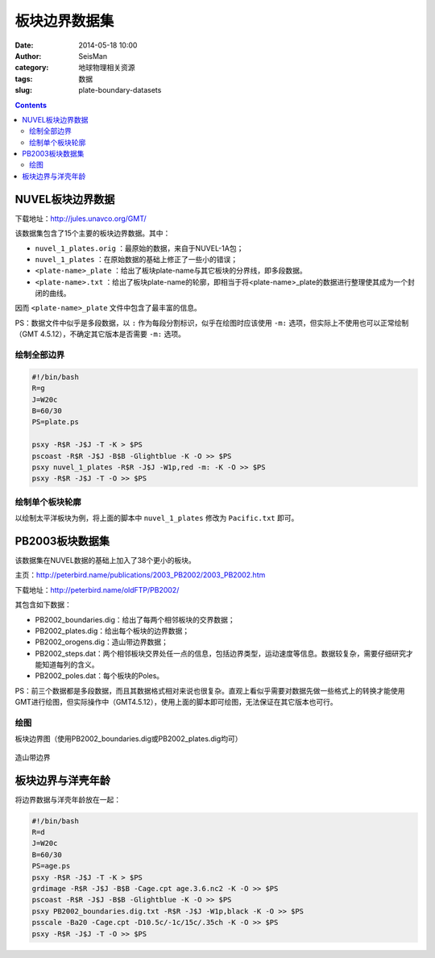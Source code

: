 板块边界数据集
##############

:date: 2014-05-18 10:00
:author: SeisMan
:category: 地球物理相关资源
:tags: 数据
:slug: plate-boundary-datasets

.. contents::

NUVEL板块边界数据
=================

下载地址：http://jules.unavco.org/GMT/

该数据集包含了15个主要的板块边界数据。其中：

- ``nuvel_1_plates.orig`` ：最原始的数据，来自于NUVEL-1A包；
- ``nuvel_1_plates`` ：在原始数据的基础上修正了一些小的错误；
- ``<plate-name>_plate`` ：给出了板块plate-name与其它板块的分界线，即多段数据。
- ``<plate-name>.txt`` ：给出了板块plate-name的轮廓，即相当于将<plate-name>_plate的数据进行整理使其成为一个封闭的曲线。

因而 ``<plate-name>_plate`` 文件中包含了最丰富的信息。

PS：数据文件中似乎是多段数据，以 ``:`` 作为每段分割标识，似乎在绘图时应该使用 ``-m:`` 选项，但实际上不使用也可以正常绘制（GMT 4.5.12），不确定其它版本是否需要 ``-m:`` 选项。

绘制全部边界
------------

.. code-block:: bash

    #!/bin/bash
    R=g
    J=W20c
    B=60/30
    PS=plate.ps

    psxy -R$R -J$J -T -K > $PS
    pscoast -R$R -J$J -B$B -Glightblue -K -O >> $PS
    psxy nuvel_1_plates -R$R -J$J -W1p,red -m: -K -O >> $PS
    psxy -R$R -J$J -T -O >> $PS


.. figure:: /images/2014051801.jpg
   :width: 700 px
   :alt: nuvel-plate-boundary

绘制单个板块轮廓
----------------

以绘制太平洋板块为例，将上面的脚本中 ``nuvel_1_plates`` 修改为 ``Pacific.txt`` 即可。

.. figure:: /images/2014051802.jpg
   :width: 700 px
   :alt: Pacific-plate-boundary

PB2003板块数据集
================

该数据集在NUVEL数据的基础上加入了38个更小的板块。

主页：http://peterbird.name/publications/2003_PB2002/2003_PB2002.htm

下载地址：http://peterbird.name/oldFTP/PB2002/

其包含如下数据：

- PB2002_boundaries.dig：给出了每两个相邻板块的交界数据；
- PB2002_plates.dig：给出每个板块的边界数据；
- PB2002_orogens.dig：造山带边界数据；
- PB2002_steps.dat：两个相邻板块交界处任一点的信息，包括边界类型，运动速度等信息。数据较复杂，需要仔细研究才能知道每列的含义。
- PB2002_poles.dat：每个板块的Poles。

PS：前三个数据都是多段数据，而且其数据格式相对来说也很复杂。直观上看似乎需要对数据先做一些格式上的转换才能使用GMT进行绘图，但实际操作中（GMT4.5.12），使用上面的脚本即可绘图，无法保证在其它版本也可行。

绘图
----

板块边界图（使用PB2002_boundaries.dig或PB2002_plates.dig均可）

.. figure:: /images/2014051803.jpg
   :width: 700 px
   :alt: pb2002-boundary

造山带边界

.. figure:: /images/2014051804.jpg
   :width: 700 px
   :alt: PB2002_orogens


板块边界与洋壳年龄
==================

将边界数据与洋壳年龄放在一起：

.. code-block:: bash

    #!/bin/bash
    R=d
    J=W20c
    B=60/30
    PS=age.ps
    psxy -R$R -J$J -T -K > $PS
    grdimage -R$R -J$J -B$B -Cage.cpt age.3.6.nc2 -K -O >> $PS
    pscoast -R$R -J$J -B$B -Glightblue -K -O >> $PS
    psxy PB2002_boundaries.dig.txt -R$R -J$J -W1p,black -K -O >> $PS
    psscale -Ba20 -Cage.cpt -D10.5c/-1c/15c/.35ch -K -O >> $PS
    psxy -R$R -J$J -T -O >> $PS

.. figure:: /images/2014051805.jpg
   :width: 700 px
   :alt: plate-boundary-and-ocean-age
